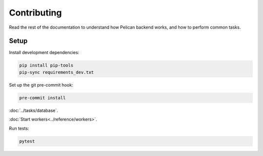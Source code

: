 Contributing
============

Read the rest of the documentation to understand how Pelican backend works, and how to perform common tasks.

Setup
-----

Install development dependencies:

.. code-block:: bash

   pip install pip-tools
   pip-sync requirements_dev.txt

Set up the git pre-commit hook:

.. code-block:: bash

   pre-commit install

:doc:`../tasks/database`.

:doc:`Start workers<../reference/workers>`.

Run tests:

.. code-block:: bash

   pytest
